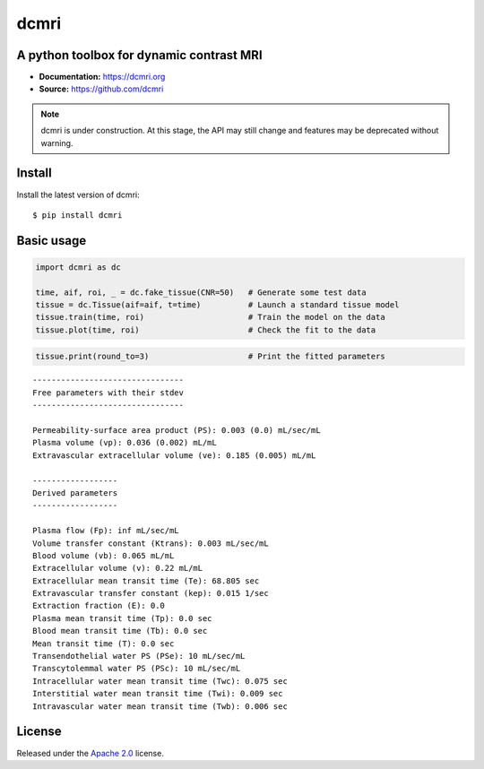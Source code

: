 dcmri
=====

.. image:: https://github.com/dcmri/dcmri/actions/workflows/pytest-actions.yaml/badge.svg?branch=dev
  :target: https://github.com/dcmri/dcmri/actions/workflows/pytest-actions.yaml

.. image:: https://codecov.io/gh/plaresmedima/dcmri/graph/badge.svg?token=DLVVTWQ0HA 
  :target: https://codecov.io/gh/plaresmedima/dcmri

.. image:: https://img.shields.io/pypi/v/dcmri?label=pypi%20package 
  :target: https://pypi.org/project/dcmri/

.. image:: https://img.shields.io/pypi/dm/dcmri
  :target: https://pypistats.org/packages/dcmri

.. image:: https://img.shields.io/badge/License-Apache_2.0-blue.svg
  :target: https://opensource.org/licenses/Apache-2.0



A python toolbox for dynamic contrast MRI
-----------------------------------------

- **Documentation:** https://dcmri.org
- **Source:** https://github.com/dcmri


.. note::
   dcmri is under construction. At this stage, the API may still change and features may be deprecated without warning.


Install
-------

Install the latest version of dcmri::

    $ pip install dcmri


Basic usage
-----------

.. code-block:: python

   import dcmri as dc

   time, aif, roi, _ = dc.fake_tissue(CNR=50)   # Generate some test data
   tissue = dc.Tissue(aif=aif, t=time)          # Launch a standard tissue model
   tissue.train(time, roi)                      # Train the model on the data
   tissue.plot(time, roi)                       # Check the fit to the data

.. image:: plot.png
  :width: 800


.. code-block:: python

   tissue.print(round_to=3)                     # Print the fitted parameters

::

    --------------------------------
    Free parameters with their stdev
    --------------------------------

    Permeability-surface area product (PS): 0.003 (0.0) mL/sec/mL
    Plasma volume (vp): 0.036 (0.002) mL/mL
    Extravascular extracellular volume (ve): 0.185 (0.005) mL/mL

    ------------------
    Derived parameters
    ------------------

    Plasma flow (Fp): inf mL/sec/mL
    Volume transfer constant (Ktrans): 0.003 mL/sec/mL
    Blood volume (vb): 0.065 mL/mL
    Extracellular volume (v): 0.22 mL/mL
    Extracellular mean transit time (Te): 68.805 sec
    Extravascular transfer constant (kep): 0.015 1/sec
    Extraction fraction (E): 0.0
    Plasma mean transit time (Tp): 0.0 sec
    Blood mean transit time (Tb): 0.0 sec
    Mean transit time (T): 0.0 sec
    Transendothelial water PS (PSe): 10 mL/sec/mL
    Transcytolemmal water PS (PSc): 10 mL/sec/mL
    Intracellular water mean transit time (Twc): 0.075 sec
    Interstitial water mean transit time (Twi): 0.009 sec
    Intravascular water mean transit time (Twb): 0.006 sec



License
-------

Released under the `Apache 2.0 <https://opensource.org/licenses/Apache-2.0>`_  license.